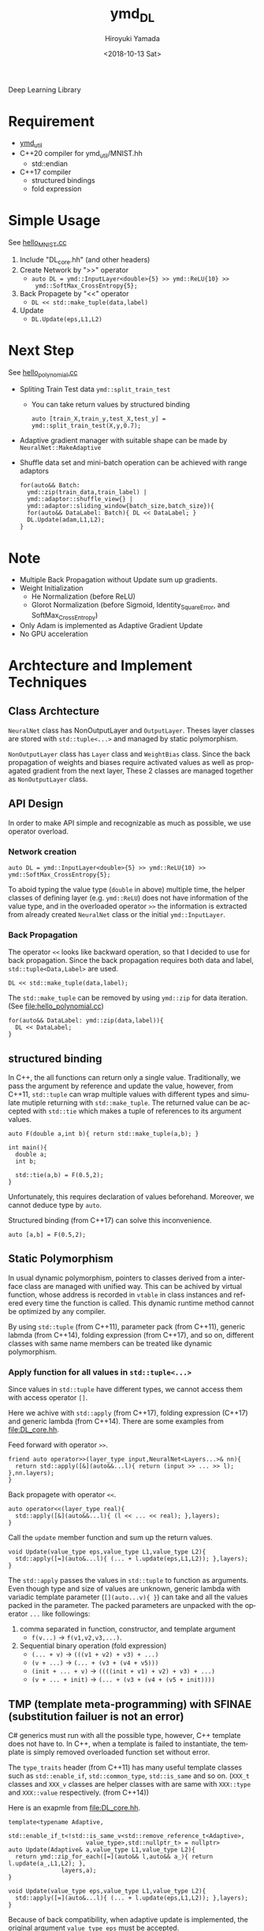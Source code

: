 #+OPTIONS: ':nil *:t -:t ::t <:t H:10 \n:nil ^:t arch:headline
#+OPTIONS: author:t broken-links:nil c:nil creator:nil
#+OPTIONS: d:(not "LOGBOOK") date:t e:t email:nil f:t inline:t num:t
#+OPTIONS: p:nil pri:nil prop:nil stat:t tags:t tasks:t tex:t
#+OPTIONS: timestamp:t title:t toc:t todo:t |:t
#+TITLE: ymd_DL
#+DATE: <2018-10-13 Sat>
#+AUTHOR: Hiroyuki Yamada
#+LANGUAGE: en
#+SELECT_TAGS: export
#+EXCLUDE_TAGS: noexport
#+CREATOR: Emacs 26.1 (Org mode 9.1.14)


Deep Learning Library

* Requirement
- [[https://github.com/yamada-github-account/ymd_util][ymd_util]]
- C++20 compiler for ymd_util/MNIST.hh
  - std::endian
- C++17 compiler
  - structured bindings
  - fold expression

* Simple Usage

See [[file:hello_MNIST.cc][hello_MNIST.cc]]

1. Include "DL_core.hh" (and other headers)
2. Create Network by ">>" operator
   - ~auto DL = ymd::InputLayer<double>{5} >> ymd::ReLU{10} >>
     ymd::SoftMax_CrossEntropy{5};~
3. Back Propagete by "<<" operator
   - ~DL << std::make_tuple(data,label)~
4. Update
   - ~DL.Update(eps,L1,L2)~


* Next Step

See [[file:hello_polynomial.cc][hello_polynomial.cc]]

- Spliting Train Test data ~ymd::split_train_test~
  - You can take return values by structured binding
    #+BEGIN_SRC C++
    auto [train_X,train_y,test_X,test_y] = ymd::split_train_test(X,y,0.7);
    #+END_SRC
- Adaptive gradient manager with suitable shape can be made by ~NeuralNet::MakeAdaptive~
- Shuffle data set and mini-batch operation can be achieved with range adaptors
  #+BEGIN_SRC C++
  for(auto&& Batch:
	ymd::zip(train_data,train_label) |
	ymd::adaptor::shuffle_view{} |
	ymd::adaptor::sliding_window{batch_size,batch_size}){
    for(auto&& DataLabel: Batch){ DL << DataLabel; }
    DL.Update(adam,L1,L2);
  }
  #+END_SRC

* Note
- Multiple Back Propagation without Update sum up gradients.
- Weight Initialization
  - He Normalization (before ReLU)
  - Glorot Normalization (before Sigmoid, Identity_SquareError, and
    SoftMax_CrossEntropy)
- Only Adam is implemented as Adaptive Gradient Update
- No GPU acceleration


* Archtecture and Implement Techniques

** Class Archtecture
[[file:class.png]]

=NeuralNet= class has NonOutputLayer and =OutputLayer=. Theses layer
classes are stored with ~std::tuple<...>~ and managed by static polymorphism.


=NonOutputLayer= class has =Layer= class and =WeightBias= class. Since the
back propagation of weights and biases require activated values as
well as propagated gradient from the next layer, These 2 classes are
managed together as =NonOutputLayer= class.

** API Design
In order to make API simple and recognizable as much as possible, we
use operator overload.

***  Network creation
#+BEGIN_SRC C++
auto DL = ymd::InputLayer<double>{5} >> ymd::ReLU{10} >> ymd::SoftMax_CrossEntropy{5};
#+END_SRC

To aboid typing the value type (=double= in above) multiple time, the
helper classes of defining layer (e.g. =ymd::ReLU=) does not have
information of the value type, and in the overloaded operator =>>= the
information is extracted from already created =NeuralNet= class or the
initial =ymd::InputLayer=.

*** Back Propagation
The operator =<<= looks like backward operation, so that I decided to
use for back propagation. Since the back propagation requires both
data and label, =std::tuple<Data,Label>= are used.

#+BEGIN_SRC C++
DL << std::make_tuple(data,label);
#+END_SRC


The =std::make_tuple= can be removed by using =ymd::zip= for data
iteration. (See [[file:hello_polynomial.cc]])
#+BEGIN_SRC C++
for(auto&& DataLabel: ymd::zip(data,label)){
  DL << DataLabel;
}
#+END_SRC


** structured binding
In C++, the all functions can return only a single
value. Traditionally, we pass the argument by reference and update the
value, however, from C++11, =std::tuple= can wrap multiple values with
different types and simulate mutiple returning with
=std::make_tuple=. The returned value can be accepted with =std::tie=
which makes a tuple of references to its argument values.

#+BEGIN_SRC C++
auto F(double a,int b){ return std::make_tuple(a,b); }

int main(){
  double a;
  int b;

  std::tie(a,b) = F(0.5,2);
}
#+END_SRC

Unfortunately, this requires declaration of values
beforehand. Moreover, we cannot deduce type by =auto=.

Structured binding (from C++17) can solve this inconvenience.
#+BEGIN_SRC C++
auto [a,b] = F(0.5,2);
#+END_SRC

** Static Polymorphism
In usual dynamic polymorphism, pointers to classes derived from a
interface class are managed with unified way. This can be achived by
virtual function, whose address is recorded in =vtable= in class
instances and refered every time the function is called. This dynamic
runtime method cannot be optimized by any compiler.

By using =std::tuple= (from C++11), parameter pack (from C++11),
generic labmda (from C++14), folding expression (from C++17), and so
on, different classes with same name members can be treated like
dynamic polymorphism.

*** Apply function for all values in ~std::tuple<...>~
Since values in ~std::tuple~ have different types, we cannot access
them with access operator ~[]~.

Here we achive with ~std::apply~ (from C++17), folding expression
(C++17) and generic lambda (from C++14).  There are some examples from
[[file:DL_core.hh]].


Feed forward with operator =>>=.
#+BEGIN_SRC C++
friend auto operator>>(layer_type input,NeuralNet<Layers...>& nn){
  return std::apply([&](auto&&...l){ return (input >> ... >> l); },nn.layers);
}
#+END_SRC

Back propagete with operator =<<=.
#+BEGIN_SRC C++
auto operator<<(layer_type real){
  std::apply([&](auto&&...l){ (l << ... << real); },layers);
}
#+END_SRC

Call the =update= member function and sum up the return values.
#+BEGIN_SRC C++
void Update(value_type eps,value_type L1,value_type L2){
  std::apply([=](auto&...l){ (... + l.update(eps,L1,L2)); },layers);
}
#+END_SRC

The =std::apply= passes the values in =std::tuple= to function as
arguments. Even though type and size of values are unknown, generic
lambda with variadic template parameter (=[](auto...v){ }=) can take
and all the values packed in the parameter. The packed parameters are
unpacked with the operator =...= like followings:

1. comma separated in function, constructor, and template argument
   - =f(v...)= -> =f(v1,v2,v3,...)=.
2. Sequential binary operation (fold expression)
   - =(... + v)= -> =(((v1 + v2) + v3) + ...)=
   - =(v + ...)= -> =(... + (v3 + (v4 + v5)))=
   - =(init + ... + v)= -> =((((init + v1) + v2) + v3) + ...)=
   - =(v + ... + init)= -> =(... + (v3 + (v4 + (v5 + init))))=



** TMP (template meta-programming) with SFINAE (substitution failuer is not an error)
C# generics must run with all the possible type, however, C++ template
does not have to. In C++, when a template is failed to instantiate,
the template is simply removed overloaded function set without error.

The ~type_traits~ header (from C++11) has many useful template classes
such as =std::enable_if=, =std::common_type=, =std::is_same= and so
on. (=XXX_t= classes and =XXX_v= classes are helper classes with are
same with =XXX::type= and =XXX::value= respectively. (from C++14))


Here is an exapmle from [[file:DL_core.hh]].

#+BEGIN_SRC C++
template<typename Adaptive,
	 std::enable_if_t<!std::is_same_v<std::remove_reference_t<Adaptive>,
					  value_type>,std::nullptr_t> = nullptr>
auto Update(Adaptive& a,value_type L1,value_type L2){
  return ymd::zip_for_each([=](auto&& l,auto&& a_){ return l.update(a_,L1,L2); },
			   layers,a);
}

void Update(value_type eps,value_type L1,value_type L2){
  std::apply([=](auto&...l){ (... + l.update(eps,L1,L2)); },layers);
}
#+END_SRC

Because of back compatibility, when adaptive update is implemented,
the original argument =value_type eps= must be accepted.

When you call =DL.Update(0.01,0.0,0.0)=, the upper candidate template
fails to instantiate because the deduced second template parameter,
=std::enable_if_t<false>= is not implemented (Only
=std::enable_if_t<true>= is implemented).

*** =std::enable_if<bool,std::nullptr_t> = nullptr= idiom (for expert)
The second template parameter of the =std::enable_if= is
=std::enable_if::type= and the type of =std::enable_if::value=. We set
=std::nullptr_t=, which is the type of =nullptr=, which prevent users
to set some temlate parameter without intention. (We assume there are
very rare case that users pass =nullptr= to template.)

There is a similar idiom named enabler idiom as follows:
#+BEGIN_SRC C++
extern void* enabler;

template<typename T,
	 typename std::enable_if<std::is_integral<T>::value>::type*& = enabler>
void f(T t){ }
#+END_SRC


* Test Environment
- Mac OS X 10.13.6
- g++ (MacPorts gcc8 8.2.0_0) 8.2.0
- g++ -O3 -march=native -Wa,-q -fdiagnostics-color=auto -std=c++2a
